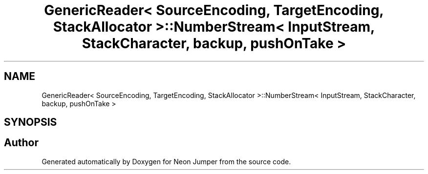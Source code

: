 .TH "GenericReader< SourceEncoding, TargetEncoding, StackAllocator >::NumberStream< InputStream, StackCharacter, backup, pushOnTake >" 3 "Fri Jan 21 2022" "Neon Jumper" \" -*- nroff -*-
.ad l
.nh
.SH NAME
GenericReader< SourceEncoding, TargetEncoding, StackAllocator >::NumberStream< InputStream, StackCharacter, backup, pushOnTake >
.SH SYNOPSIS
.br
.PP


.SH "Author"
.PP 
Generated automatically by Doxygen for Neon Jumper from the source code\&.
